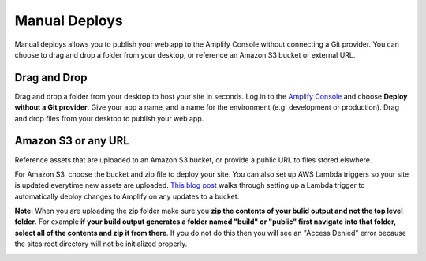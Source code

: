 .. _manual-deploys:

###############
Manual Deploys
###############

Manual deploys allows you to publish your web app to the Amplify Console without connecting a Git provider. You can choose to drag and drop a folder from your desktop, or reference an Amazon S3 bucket or external URL. 

Drag and Drop
==========================

Drag and drop a folder from your desktop to host your site in seconds. Log in to the `Amplify Console <https://console.aws.amazon.com/amplify/home>`__ and choose **Deploy without a Git provider**. Give your app a name, and a name for the environment (e.g. development or production). Drag and drop files from your desktop to publish your web app.

.. image:: images/manual-deploys.gif

Amazon S3 or any URL
==========================

Reference assets that are uploaded to an Amazon S3 bucket, or provide a public URL to files stored elswhere. 

For Amazon S3, choose the bucket and zip file to deploy your site. You can also set up AWS Lambda triggers so your site is updated everytime new assets are uploaded. `This blog post <https://aws.amazon.com/blogs/mobile/deploy-files-s3-dropbox-amplify-console/>`__ walks through setting up a Lambda trigger to automatically deploy changes to Amplify on any updates to a bucket.

.. image:: images/manual-deploys-s3.png

**Note:** When you are uploading the zip folder make sure you **zip the contents of your bulid output and not the top level folder**.  For example **if your build output generates a folder named "build" or "public" first navigate into that folder, select all of the contents and zip it from there**.  If you do not do this then you will see an "Access Denied" error because the sites root directory will not be initialized properly.

.. image:: images/zipped-incorrectly-manual-deploy-access-denied.png

